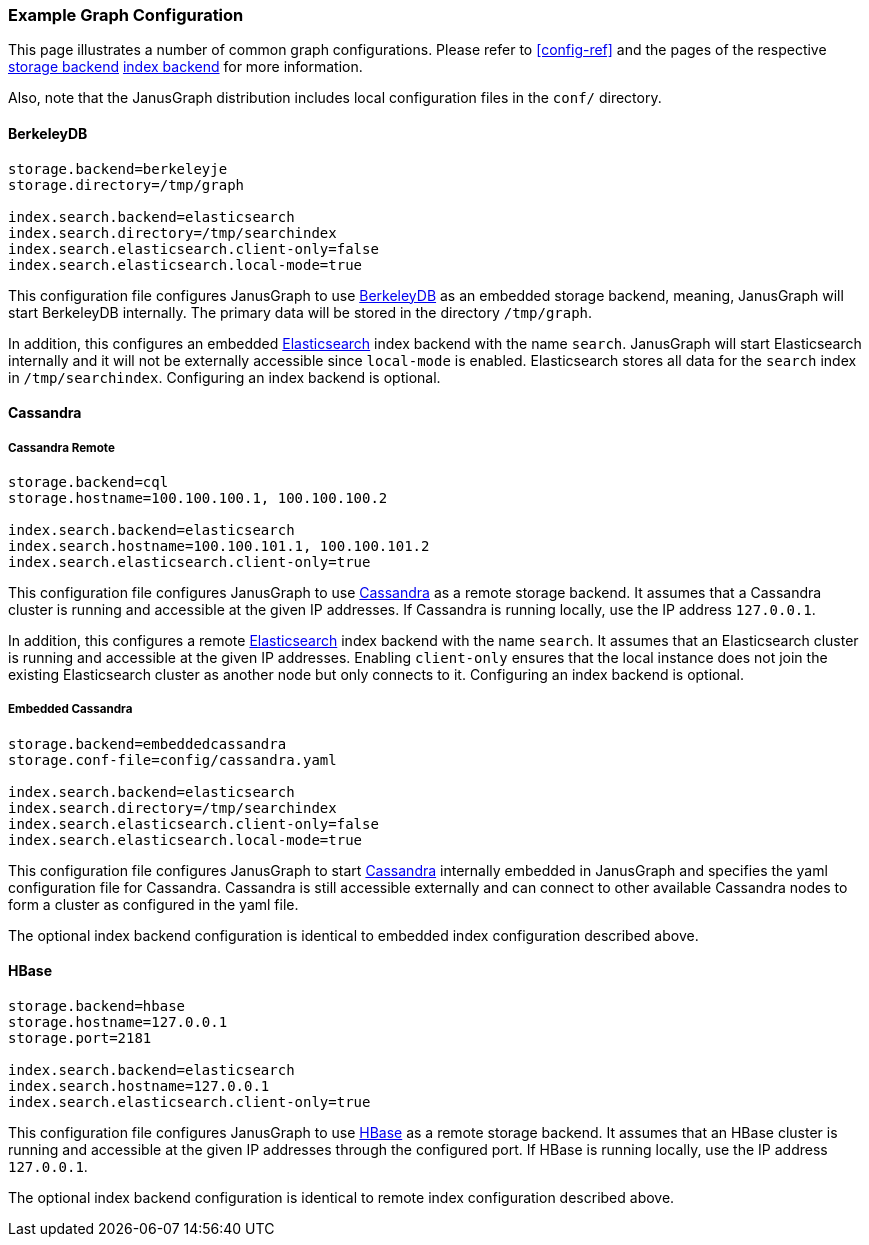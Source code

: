 [[example-config]]
=== Example Graph Configuration

This page illustrates a number of common graph configurations. Please refer to <<config-ref>> and the pages of the respective <<storage-backends, storage backend>>  <<index-backends, index backend>> for more information.

Also, note that the JanusGraph distribution includes local configuration files in the `conf/` directory.

==== BerkeleyDB

[source, properties]
----
storage.backend=berkeleyje
storage.directory=/tmp/graph

index.search.backend=elasticsearch
index.search.directory=/tmp/searchindex
index.search.elasticsearch.client-only=false
index.search.elasticsearch.local-mode=true
----

This configuration file configures JanusGraph to use <<bdb, BerkeleyDB>> as an embedded storage backend, meaning, JanusGraph will start BerkeleyDB internally. The primary data will be stored in the directory `/tmp/graph`.

In addition, this configures an embedded <<elasticsearch, Elasticsearch>> index backend with the name `search`. JanusGraph will start Elasticsearch internally and it will not be externally accessible since `local-mode` is enabled. Elasticsearch stores all data for the `search` index in `/tmp/searchindex`. Configuring an index backend is optional.

==== Cassandra

===== Cassandra Remote

[source, properties]
----
storage.backend=cql
storage.hostname=100.100.100.1, 100.100.100.2

index.search.backend=elasticsearch
index.search.hostname=100.100.101.1, 100.100.101.2
index.search.elasticsearch.client-only=true
----

This configuration file configures JanusGraph to use <<cassandra, Cassandra>> as a remote storage backend. It assumes that a Cassandra cluster is running and accessible at the given IP addresses. If Cassandra is running locally, use the IP address `127.0.0.1`.

In addition, this configures a remote <<elasticsearch, Elasticsearch>> index backend with the name `search`. It assumes that an Elasticsearch cluster is running and accessible at the given IP addresses. Enabling `client-only` ensures that the local instance does not join the existing Elasticsearch cluster as another node but only connects to it. Configuring an index backend is optional.

===== Embedded Cassandra

[source, properties]
----
storage.backend=embeddedcassandra
storage.conf-file=config/cassandra.yaml

index.search.backend=elasticsearch
index.search.directory=/tmp/searchindex
index.search.elasticsearch.client-only=false
index.search.elasticsearch.local-mode=true
----

This configuration file configures JanusGraph to start <<cassandra, Cassandra>> internally embedded in JanusGraph and specifies the yaml configuration file for Cassandra. Cassandra is still accessible externally and can connect to other available Cassandra nodes to form a cluster as configured in the yaml file.

The optional index backend configuration is identical to embedded index configuration described above.

==== HBase

[source, properties]
----
storage.backend=hbase
storage.hostname=127.0.0.1
storage.port=2181

index.search.backend=elasticsearch
index.search.hostname=127.0.0.1
index.search.elasticsearch.client-only=true
----

This configuration file configures JanusGraph to use <<hbase, HBase>> as a remote storage backend. It assumes that an HBase cluster is running and accessible at the given IP addresses through the configured port. If HBase is running locally, use the IP address `127.0.0.1`.

The optional index backend configuration is identical to remote index configuration described above.
